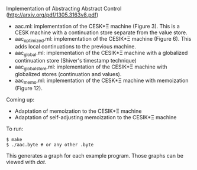 Implementation of Abstracting Abstract Control (http://arxiv.org/pdf/1305.3163v8.pdf)

  - aac.ml: implementation of the CESK*Ξ machine (Figure 3). This is a CESK
    machine with a continuation store separate from the value store.
  - aac_optimized.ml: implementation of the CESIK*Ξ machine (Figure 6). This
    adds local continuations to the previous machine.
  - aac_global.ml: implementation of the CESIK*Ξ machine with a globalized
    continuation store (Shiver's timestamp technique)
  - aac_global_store.ml: implementation of the CESIK*Ξ machine with globalized
    stores (continuation and values).
  - aac_memo.ml: implementation of the CESK*Ξ machine with memoization
    (Figure 12).

Coming up:
  - Adaptation of memoization to the CESIK*Ξ machine
  - Adaptation of self-adjusting memoization to the CESIK*Ξ machine

To run:
#+BEGIN_SRC
$ make
$ ./aac.byte # or any other .byte
#+END_SRC

This generates a graph for each example program. Those graphs can be viewed with
/dot/.
